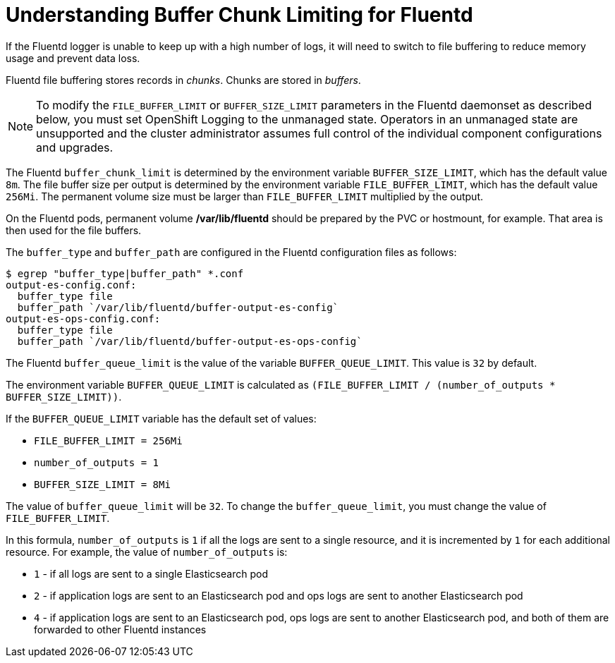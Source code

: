 // Module included in the following assemblies:
//
// * nodes/nodes-cluster-overcommit.adoc
// * cluster-logging-collector.adoc


[id="understandin-fluentd-buffering_{context}"]
= Understanding Buffer Chunk Limiting for Fluentd

If the Fluentd logger is unable to keep up with a high number of logs, it will need
to switch to file buffering to reduce memory usage and prevent data loss.

Fluentd file buffering stores records in _chunks_. Chunks are stored in _buffers_.

[NOTE]
====
To modify the `FILE_BUFFER_LIMIT` or `BUFFER_SIZE_LIMIT` parameters
in the Fluentd daemonset as described below, you must set OpenShift Logging to the unmanaged state.
Operators in an unmanaged state are unsupported and the cluster administrator assumes full control of the individual component configurations and upgrades.
====

The Fluentd `buffer_chunk_limit` is determined by the environment variable
`BUFFER_SIZE_LIMIT`, which has the default value `8m`. The file buffer size per
output is determined by the environment variable `FILE_BUFFER_LIMIT`, which has
the default value `256Mi`. The permanent volume size must be larger than
`FILE_BUFFER_LIMIT` multiplied by the output.

On the Fluentd pods, permanent volume */var/lib/fluentd* should be
prepared by the PVC or hostmount, for example. That area is then used for the
file buffers.

The `buffer_type` and `buffer_path` are configured in the Fluentd configuration files as
follows:

----
$ egrep "buffer_type|buffer_path" *.conf
output-es-config.conf:
  buffer_type file
  buffer_path `/var/lib/fluentd/buffer-output-es-config`
output-es-ops-config.conf:
  buffer_type file
  buffer_path `/var/lib/fluentd/buffer-output-es-ops-config`
----

The Fluentd `buffer_queue_limit` is the value of the variable `BUFFER_QUEUE_LIMIT`. This value is `32` by default.

The environment variable `BUFFER_QUEUE_LIMIT` is calculated as `(FILE_BUFFER_LIMIT / (number_of_outputs * BUFFER_SIZE_LIMIT))`.

If the `BUFFER_QUEUE_LIMIT` variable has the default set of values:

* `FILE_BUFFER_LIMIT = 256Mi`
* `number_of_outputs = 1`
* `BUFFER_SIZE_LIMIT = 8Mi`

The value of `buffer_queue_limit` will be `32`. To change the `buffer_queue_limit`, you must change the value of `FILE_BUFFER_LIMIT`.

In this formula, `number_of_outputs` is `1` if all the logs are sent to a single resource, and it is incremented by `1` for each additional resource. For example, the value of `number_of_outputs` is:

 * `1` - if all logs are sent to a single Elasticsearch pod
 * `2` - if application logs are sent to an Elasticsearch pod and ops logs are sent to
another Elasticsearch pod
 * `4` - if application logs are sent to an Elasticsearch pod, ops logs are sent to
another Elasticsearch pod, and both of them are forwarded to other Fluentd instances
